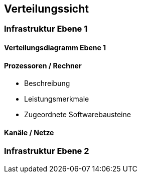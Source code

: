 
== Verteilungssicht

=== Infrastruktur Ebene 1
==== Verteilungsdiagramm Ebene 1



==== Prozessoren / Rechner

*  Beschreibung
*  Leistungsmerkmale
*  Zugeordnete Softwarebausteine


==== Kanäle / Netze


=== Infrastruktur Ebene 2
